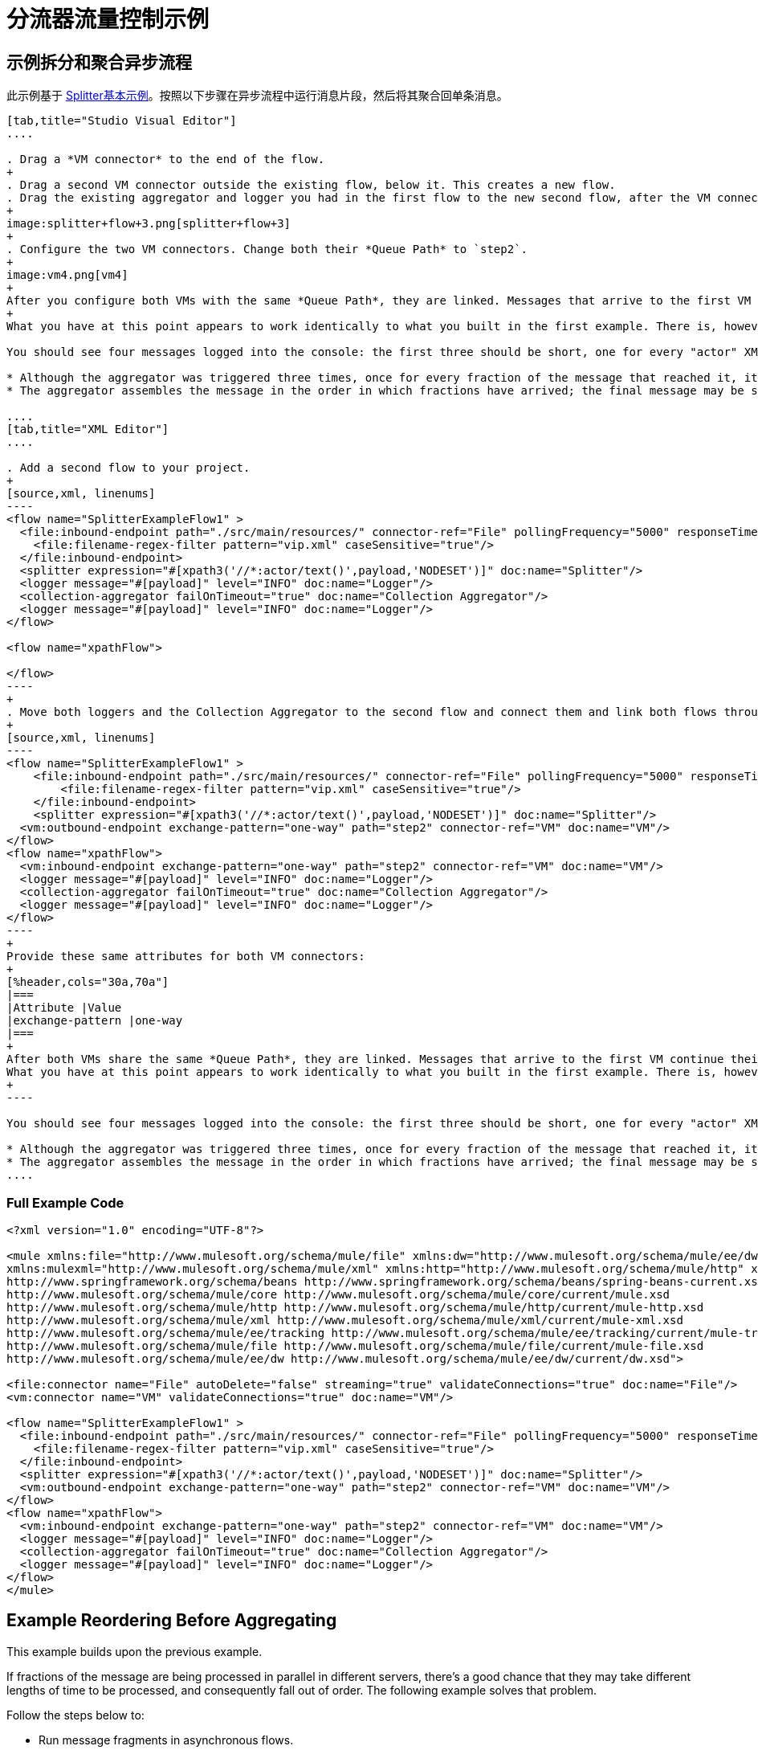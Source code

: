 = 分流器流量控制示例

== 示例拆分和聚合异步流程

此示例基于 link:/mule-user-guide/v/3.8/splitter-flow-control-reference#basic-splitter-example[Splitter基本示例]。按照以下步骤在异步流程中运行消息片段，然后将其聚合回单条消息。

[tabs]
------
[tab,title="Studio Visual Editor"]
....

. Drag a *VM connector* to the end of the flow.
+
. Drag a second VM connector outside the existing flow, below it. This creates a new flow.
. Drag the existing aggregator and logger you had in the first flow to the new second flow, after the VM connector.
+
image:splitter+flow+3.png[splitter+flow+3]
+
. Configure the two VM connectors. Change both their *Queue Path* to `step2`.
+
image:vm4.png[vm4]
+
After you configure both VMs with the same *Queue Path*, they are linked. Messages that arrive to the first VM continue their path out of the second VM.
+
What you have at this point appears to work identically to what you built in the first example. There is, however, one key difference: each fraction of the message is processed simultaneously rather than in sequence. If you deploy your app to a cluster of servers, this has a big effect on performance.

You should see four messages logged into the console: the first three should be short, one for every "actor" XML element (notice the ID attribute in each message). After these first three messages there should be a fourth, longer message, which is logged after the aggregator has run. Notice two things:

* Although the aggregator was triggered three times, once for every fraction of the message that reached it, it produced one single output message, only when all of the fractions were in place
* The aggregator assembles the message in the order in which fractions have arrived; the final message may be shuffled. If maintaining the original sequence is important to you, take a look at the Advanced Example 2 in this page.

....
[tab,title="XML Editor"]
....

. Add a second flow to your project.
+
[source,xml, linenums]
----
<flow name="SplitterExampleFlow1" >
  <file:inbound-endpoint path="./src/main/resources/" connector-ref="File" pollingFrequency="5000" responseTimeout="10000" doc:name="File">
    <file:filename-regex-filter pattern="vip.xml" caseSensitive="true"/>
  </file:inbound-endpoint>
  <splitter expression="#[xpath3('//*:actor/text()',payload,'NODESET')]" doc:name="Splitter"/>
  <logger message="#[payload]" level="INFO" doc:name="Logger"/>
  <collection-aggregator failOnTimeout="true" doc:name="Collection Aggregator"/>
  <logger message="#[payload]" level="INFO" doc:name="Logger"/>
</flow>

<flow name="xpathFlow">

</flow>
----
+
. Move both loggers and the Collection Aggregator to the second flow and connect them and link both flows through a couple of VM connectors, an outbound connector in the first flow and an inbound connector in the second flow.
+
[source,xml, linenums]
----
<flow name="SplitterExampleFlow1" >
    <file:inbound-endpoint path="./src/main/resources/" connector-ref="File" pollingFrequency="5000" responseTimeout="10000" doc:name="File">
        <file:filename-regex-filter pattern="vip.xml" caseSensitive="true"/>
    </file:inbound-endpoint>
    <splitter expression="#[xpath3('//*:actor/text()',payload,'NODESET')]" doc:name="Splitter"/>
  <vm:outbound-endpoint exchange-pattern="one-way" path="step2" connector-ref="VM" doc:name="VM"/>
</flow>
<flow name="xpathFlow">
  <vm:inbound-endpoint exchange-pattern="one-way" path="step2" connector-ref="VM" doc:name="VM"/>
  <logger message="#[payload]" level="INFO" doc:name="Logger"/>
  <collection-aggregator failOnTimeout="true" doc:name="Collection Aggregator"/>
  <logger message="#[payload]" level="INFO" doc:name="Logger"/>
</flow>
----
+
Provide these same attributes for both VM connectors:
+
[%header,cols="30a,70a"]
|===
|Attribute |Value
|exchange-pattern |one-way
|===
+
After both VMs share the same *Queue Path*, they are linked. Messages that arrive to the first VM continue their path out of the second VM.
What you have at this point appears to work identically to what you built in the first example. There is, however, one key difference: each fraction of the message processes simultaneously rather than in sequence. If you deploy your app to a cluster of servers this has a big effect on performance.
+
----

You should see four messages logged into the console: the first three should be short, one for every "actor" XML element (notice the ID attribute in each message). After these first three messages there should be a fourth, longer message, which is logged after the aggregator has run. Notice two things:

* Although the aggregator was triggered three times, once for every fraction of the message that reached it, it produced one single output message, only when all of the fractions were in place.
* The aggregator assembles the message in the order in which fractions have arrived; the final message may be shuffled. If maintaining the original sequence is important to you, take a look at the Advanced Example 2 in this page.
....
------

=== Full Example Code

[source,xml, linenums]
----
<?xml version="1.0" encoding="UTF-8"?>

<mule xmlns:file="http://www.mulesoft.org/schema/mule/file" xmlns:dw="http://www.mulesoft.org/schema/mule/ee/dw" xmlns:tracking="http://www.mulesoft.org/schema/mule/ee/tracking" xmlns:vm="http://www.mulesoft.org/schema/mule/vm"
xmlns:mulexml="http://www.mulesoft.org/schema/mule/xml" xmlns:http="http://www.mulesoft.org/schema/mule/http" xmlns="http://www.mulesoft.org/schema/mule/core" xmlns:doc="http://www.mulesoft.org/schema/mule/documentation" xmlns:spring="http://www.springframework.org/schema/beans" xmlns:xsi="http://www.w3.org/2001/XMLSchema-instance" xsi:schemaLocation="http://www.mulesoft.org/schema/mule/vm http://www.mulesoft.org/schema/mule/vm/current/mule-vm.xsd
http://www.springframework.org/schema/beans http://www.springframework.org/schema/beans/spring-beans-current.xsd
http://www.mulesoft.org/schema/mule/core http://www.mulesoft.org/schema/mule/core/current/mule.xsd
http://www.mulesoft.org/schema/mule/http http://www.mulesoft.org/schema/mule/http/current/mule-http.xsd
http://www.mulesoft.org/schema/mule/xml http://www.mulesoft.org/schema/mule/xml/current/mule-xml.xsd
http://www.mulesoft.org/schema/mule/ee/tracking http://www.mulesoft.org/schema/mule/ee/tracking/current/mule-tracking-ee.xsd
http://www.mulesoft.org/schema/mule/file http://www.mulesoft.org/schema/mule/file/current/mule-file.xsd
http://www.mulesoft.org/schema/mule/ee/dw http://www.mulesoft.org/schema/mule/ee/dw/current/dw.xsd">

<file:connector name="File" autoDelete="false" streaming="true" validateConnections="true" doc:name="File"/>
<vm:connector name="VM" validateConnections="true" doc:name="VM"/>

<flow name="SplitterExampleFlow1" >
  <file:inbound-endpoint path="./src/main/resources/" connector-ref="File" pollingFrequency="5000" responseTimeout="10000" doc:name="File">
    <file:filename-regex-filter pattern="vip.xml" caseSensitive="true"/>
  </file:inbound-endpoint>
  <splitter expression="#[xpath3('//*:actor/text()',payload,'NODESET')]" doc:name="Splitter"/>
  <vm:outbound-endpoint exchange-pattern="one-way" path="step2" connector-ref="VM" doc:name="VM"/>
</flow>
<flow name="xpathFlow">
  <vm:inbound-endpoint exchange-pattern="one-way" path="step2" connector-ref="VM" doc:name="VM"/>
  <logger message="#[payload]" level="INFO" doc:name="Logger"/>
  <collection-aggregator failOnTimeout="true" doc:name="Collection Aggregator"/>
  <logger message="#[payload]" level="INFO" doc:name="Logger"/>
</flow>
</mule>
----

== Example Reordering Before Aggregating

This example builds upon the previous example.

If fractions of the message are being processed in parallel in different servers, there's a good chance that they may take different lengths of time to be processed, and consequently fall out of order. The following example solves that problem.

Follow the steps below to:

* Run message fragments in asynchronous flows.
* Arrange them back into the original sequence.
* Aggregate them back into a single message that follows the original sequence.

[tabs]
------
[tab,title="Studio Visual Editor"]
....

. Add a *Resequencer* Flow Control before the aggregator
+
image:splitter+flow+5.png[splitter+flow+5] +
+
The Resequencer waits for all of the messages in the group to arrive (keeping track of MULE_CORRELATION_ID and MULE_CORRELATION_GROUP_SIZE) and then reorder them according to their MULE_CORRELATION_SEQUENCE index.
+
The Resequencer outputs three distinct messages, so the Aggregator is still needed to merge them into one.
. Run the Mule project.

With the Resequencer in place, messages now reach the aggregator in the correct order and are assembled accordingly.

To really take advantage of splitting the message, you should deploy your app to a cluster of servers. By following the steps below, you can simulate the random delays of a cluster of servers.

[CAUTION]
--
The following is not an implementable solution but rather a proof of concept that highlights what occurs in the flow.
--

. Add a *Groovy component* in the second flow, between the VM and the logger. 
+
image:splitter+flow+6.png[splitter+flow+6]
+
. Copy the following code into the Groovy Component:
+
[source, code, linenums]
----
random = new Random()
randomInt = random.nextInt(10)*1000
Thread.sleep(randomInt)
return payload
----
+
This snippet of code simply introduces a random delay of up to 10 seconds. As each message is running asynchronously, this delay can potentially alter the order in which messages move on to the next step, simulating what could happen in a real implementation with parallel servers processing each fraction of the message.

....
[tab,title="XML Editor"]
....

. Add a *Resequencer* Flow Control before the aggregator.
+
[source]
----
<resequencer failOnTimeout="true" doc:name="Resequencer"/>
----
+
[%header,cols="30a,70a"]
|===
|Attribute |Value
|`failOnTimeout` |`true`
|`doc:name` |`Resequencer`
|===
+
The Resequencer waits for all of the messages in the group to arrive (keeping track of MULE_CORRELATION_ID and MULE_CORRELATION_GROUP_SIZE) and then reorders them according to their MULE_CORRELATION_SEQUENCE index. +
The Resequencer outputs three distinct messages, so the Aggregator is still needed to merge them into one.

With the Resequencer in place, messages now reach the aggregator in the correct order and are assembled accordingly.

To really take advantage of splitting the message, you should deploy your app to a cluster of servers. By following the steps below, you can simulate the random delays of a cluster of servers.

[NOTE]
The following is not an implementable solution but rather a proof of concept that highlights what occurs in the flow.

. Add a *Groovy component* in the second flow, between the VM and the first logger. 
+
[source,xml, linenums]
----
<scripting:component doc:name="Groovy">
    <scripting:script engine="Groovy">
        <![CDATA[
            random = new Random()
            randomInt = random.nextInt(10)*1000
            Thread.sleep(randomInt)
            return payload
        ]]>
    </scripting:script>
</scripting:component>
----
+
This snippet of code simply introduces a random delay of up to 10 seconds. As each message is running asynchronously, this delay can potentially alter the order in which messages move on to the next step, simulating what could happen in a real implementation with parallel servers processing each fraction of the message.
....
------

Run the project. 

You should now see three messages logged into the console, one for every "actor" XML element. These likely not have their MULE_CORRELATION_SEQUENCE indexes in order due to the random delays caused by the Groovy code.

Below these, you see a fourth longer message where these indexes are put back in order by the Resequencer.

[source,source,linenums]
----
INFO  YYYY-DD-MM HH:MM:SS,SSS [] org.mule.api.processor.LoggerMessageProcessor: [#text: Will Ferrell]
INFO  YYYY-DD-MM HH:MM:SS,SSS [] org.mule.api.processor.LoggerMessageProcessor: [#text: Christian Bale]
INFO  YYYY-DD-MM HH:MM:SS,SSS [] org.mule.api.processor.LoggerMessageProcessor: [#text: Liam Neeson]
INFO  YYYY-DD-MM HH:MM:SS,SSS [] org.mule.api.processor.LoggerMessageProcessor: [[#text: Christian Bale], [#text: Liam Neeson], [#text: Will Ferrell]]
----


=== Full Example Code

[source,xml, linenums]
----
<?xml version="1.0" encoding="UTF-8"?>

<mule xmlns:scripting="http://www.mulesoft.org/schema/mule/scripting" xmlns:file="http://www.mulesoft.org/schema/mule/file" xmlns:dw="http://www.mulesoft.org/schema/mule/ee/dw" xmlns:tracking="http://www.mulesoft.org/schema/mule/ee/tracking" xmlns:vm="http://www.mulesoft.org/schema/mule/vm" xmlns:mulexml="http://www.mulesoft.org/schema/mule/xml" xmlns:http="http://www.mulesoft.org/schema/mule/http" xmlns="http://www.mulesoft.org/schema/mule/core" xmlns:doc="http://www.mulesoft.org/schema/mule/documentation" xmlns:spring="http://www.springframework.org/schema/beans" xmlns:xsi="http://www.w3.org/2001/XMLSchema-instance" xsi:schemaLocation="http://www.mulesoft.org/schema/mule/vm http://www.mulesoft.org/schema/mule/vm/current/mule-vm.xsd
http://www.springframework.org/schema/beans http://www.springframework.org/schema/beans/spring-beans-current.xsd
http://www.mulesoft.org/schema/mule/core http://www.mulesoft.org/schema/mule/core/current/mule.xsd
http://www.mulesoft.org/schema/mule/http http://www.mulesoft.org/schema/mule/http/current/mule-http.xsd
http://www.mulesoft.org/schema/mule/xml http://www.mulesoft.org/schema/mule/xml/current/mule-xml.xsd
http://www.mulesoft.org/schema/mule/ee/tracking http://www.mulesoft.org/schema/mule/ee/tracking/current/mule-tracking-ee.xsd
http://www.mulesoft.org/schema/mule/file http://www.mulesoft.org/schema/mule/file/current/mule-file.xsd
http://www.mulesoft.org/schema/mule/ee/dw http://www.mulesoft.org/schema/mule/ee/dw/current/dw.xsd
http://www.mulesoft.org/schema/mule/scripting http://www.mulesoft.org/schema/mule/scripting/current/mule-scripting.xsd">

<file:connector name="File" autoDelete="false" streaming="true" validateConnections="true" doc:name="File"/>
<vm:connector name="VM" validateConnections="true" doc:name="VM"/>

<flow name="SplitterExampleFlow1" >
  <file:inbound-endpoint path="./src/main/resources/" connector-ref="File" pollingFrequency="15000" responseTimeout="10000" doc:name="File">
      <file:filename-regex-filter pattern="vip.xml" caseSensitive="true"/>
  </file:inbound-endpoint>
  <splitter expression="#[xpath3('//*:actor/text()',payload,'NODESET')]" doc:name="Splitter"/>
<vm:outbound-endpoint exchange-pattern="one-way" path="step2" connector-ref="VM" doc:name="VM"/>
</flow>

<flow name="xpathFlow">
  <vm:inbound-endpoint exchange-pattern="one-way" path="step2" connector-ref="VM" doc:name="VM"/>
  <scripting:component doc:name="Groovy">
    <scripting:script engine="Groovy">
      <![CDATA[random = new Random()
      randomInt = random.nextInt(10)*1000
      Thread.sleep(randomInt)
      return payload]]>
    </scripting:script>
  </scripting:component>
  <logger message="#[payload]" level="INFO" doc:name="Logger"/>
  <resequencer failOnTimeout="true" doc:name="Resequencer"/>
  <collection-aggregator failOnTimeout="true" doc:name="Collection Aggregator"/>
  <logger message="#[payload]" level="INFO" doc:name="Logger"/>
</flow>
</mule>
----
